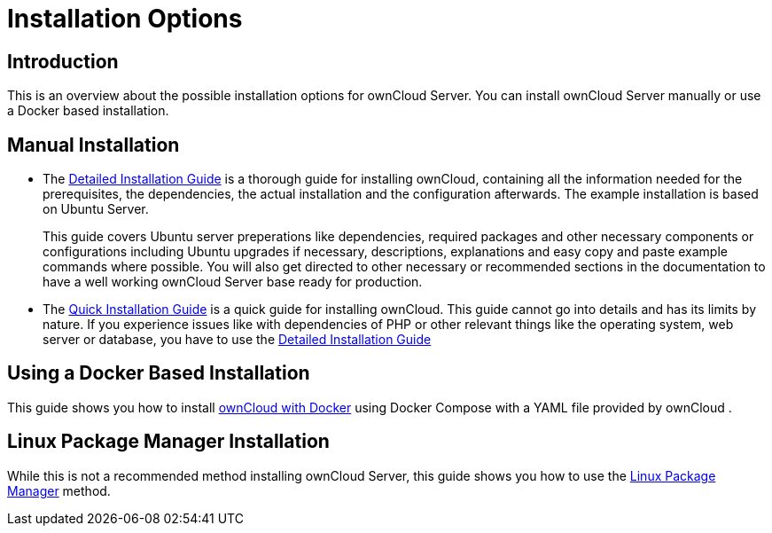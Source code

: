 = Installation Options
:page-aliases: go/admin-install.adoc

== Introduction

This is an overview about the possible installation options for ownCloud Server. You can install ownCloud Server manually or use a Docker based installation.

== Manual Installation

* The xref:installation/manual_installation/manual_installation.adoc[Detailed Installation Guide] is a thorough guide for installing ownCloud, containing all the information needed for the prerequisites, the dependencies, the actual installation and the configuration afterwards. The example installation is based on Ubuntu Server.
+
This guide covers Ubuntu server preperations like dependencies, required packages and other necessary components or configurations including Ubuntu upgrades if necessary, descriptions, explanations and easy copy and paste example commands where possible. You will also get directed to other necessary or recommended sections in the documentation to have a well working ownCloud Server base ready for production. 

* The xref:installation/quick_guides/ubuntu_20_04.adoc[Quick Installation Guide] is a quick guide for installing ownCloud. This guide cannot go into details and has its limits by nature. If you experience issues like with dependencies of PHP or other relevant things like the operating system, web server or database, you have to use the xref:installation/manual_installation/manual_installation.adoc[Detailed Installation Guide]

== Using a Docker Based Installation

This guide shows you how to install xref:installation/docker/index.adoc[ownCloud with Docker] using Docker Compose with a YAML file provided by ownCloud .

== Linux Package Manager Installation

While this is not a recommended method installing ownCloud Server, this guide shows you how to use the xref:installation/linux_packetmanager_install.adoc[Linux Package Manager] method.
